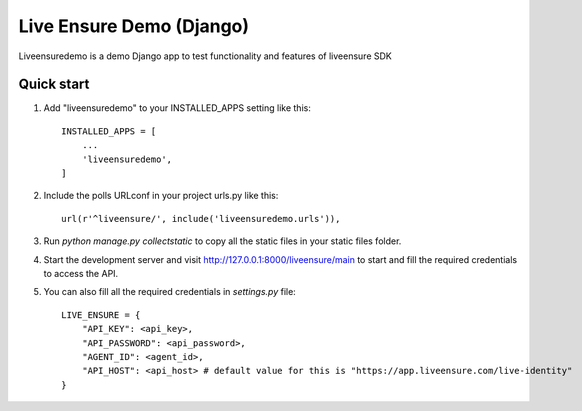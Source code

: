 =====
Live Ensure Demo (Django)
=====

Liveensuredemo is a demo Django app to test functionality and features of liveensure SDK


Quick start
-----------

1. Add "liveensuredemo" to your INSTALLED_APPS setting like this::

    INSTALLED_APPS = [
        ...
        'liveensuredemo',
    ]

2. Include the polls URLconf in your project urls.py like this::

    url(r'^liveensure/', include('liveensuredemo.urls')),

3. Run `python manage.py collectstatic` to copy all the static files in your static files folder.

4. Start the development server and visit http://127.0.0.1:8000/liveensure/main to start and fill the required credentials to access the API.

5. You can also fill all the required credentials in `settings.py` file::
	
	LIVE_ENSURE = {
	    "API_KEY": <api_key>,
	    "API_PASSWORD": <api_password>,
	    "AGENT_ID": <agent_id>,
	    "API_HOST": <api_host> # default value for this is "https://app.liveensure.com/live-identity"
	}